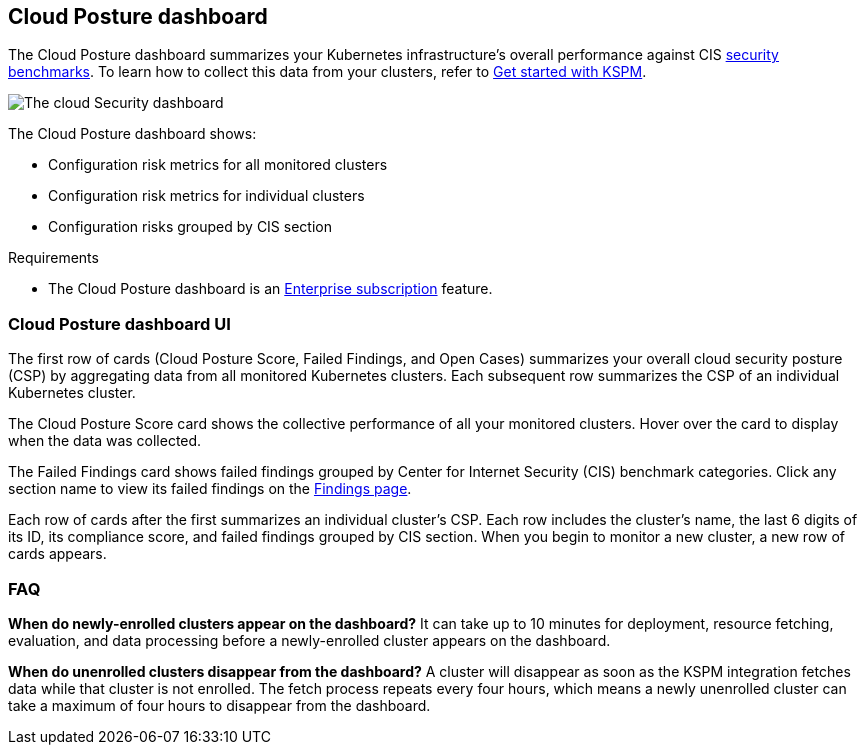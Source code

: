 [[cloud-nat-sec-posture-dashboard]]
// Note: This page is intentionally duplicated by docs/dashboards/cloud-posture.asciidoc. When you update this page, update that page to match. And careful with the anchor links because they should not match.

== Cloud Posture dashboard

The Cloud Posture dashboard summarizes your Kubernetes infrastructure's overall performance against CIS <<benchmark-rules,security benchmarks>>. To learn how to collect this data from your clusters, refer to <<get-started-with-kspm, Get started with KSPM>>.

[role="screenshot"]
image::images/cloud-sec-dashboard.png[The cloud Security dashboard]

The Cloud Posture dashboard shows:

* Configuration risk metrics for all monitored clusters
* Configuration risk metrics for individual clusters
* Configuration risks grouped by CIS section

.Requirements
[sidebar]
--
* The Cloud Posture dashboard is an https://www.elastic.co/pricing[Enterprise subscription] feature.
--

[discrete]
[[cloud-nat-sec-posture-dashboard-UI]]
=== Cloud Posture dashboard UI

The first row of cards (Cloud Posture Score, Failed Findings, and Open Cases) summarizes your overall cloud security posture (CSP) by aggregating data from all monitored Kubernetes clusters. Each subsequent row summarizes the CSP of an individual Kubernetes cluster.

The Cloud Posture Score card shows the collective performance of all your monitored clusters. Hover over the card to display when the data was collected.

The Failed Findings card shows failed findings grouped by Center for Internet Security (CIS) benchmark categories. Click any section name to view its failed findings on the <<findings-page, Findings page>>.

Each row of cards after the first summarizes an individual cluster's CSP. Each row includes the cluster's name, the last 6 digits of its ID, its compliance score, and failed findings grouped by CIS section. When you begin to monitor a new cluster, a new row of cards appears.

[discrete]
[[cloud-nat-sec-posture-dashboard-faq]]
=== FAQ

*When do newly-enrolled clusters appear on the dashboard?*
It can take up to 10 minutes for deployment, resource fetching, evaluation, and data processing before a newly-enrolled cluster appears on the dashboard.


*When do unenrolled clusters disappear from the dashboard?*
A cluster will disappear as soon as the KSPM integration fetches data while that cluster is not enrolled. The fetch process repeats every four hours, which means a newly unenrolled cluster can take a maximum of four hours to disappear from the dashboard.
